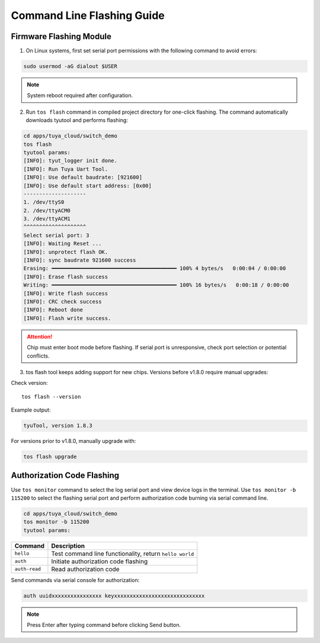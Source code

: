 ############################
Command Line Flashing Guide
############################

Firmware Flashing Module
========================

1. On Linux systems, first set serial port permissions with the following command to avoid errors:

.. code-block:: bash

    sudo usermod -aG dialout $USER

.. note:: System reboot required after configuration.

2. Run ``tos flash`` command in compiled project directory for one-click flashing. The command automatically downloads tyutool and performs flashing:

.. code-block:: bash

    cd apps/tuya_cloud/switch_demo
    tos flash
    tyutool params:
    [INFO]: tyut_logger init done.
    [INFO]: Run Tuya Uart Tool.
    [INFO]: Use default baudrate: [921600]
    [INFO]: Use default start address: [0x00]
    --------------------
    1. /dev/ttyS0
    2. /dev/ttyACM0
    3. /dev/ttyACM1
    ^^^^^^^^^^^^^^^^^^^^
    Select serial port: 3
    [INFO]: Waiting Reset ...
    [INFO]: unprotect flash OK.
    [INFO]: sync baudrate 921600 success
    Erasing: ━━━━━━━━━━━━━━━━━━━━━━━━━━━━━━━━━━━━━━━━ 100% 4 bytes/s   0:00:04 / 0:00:00
    [INFO]: Erase flash success
    Writing: ━━━━━━━━━━━━━━━━━━━━━━━━━━━━━━━━━━━━━━━━ 100% 16 bytes/s   0:00:18 / 0:00:00
    [INFO]: Write flash success
    [INFO]: CRC check success
    [INFO]: Reboot done
    [INFO]: Flash write success.

.. attention::
    Chip must enter boot mode before flashing.
    If serial port is unresponsive, check port selection or potential conflicts.

3. tos flash tool keeps adding support for new chips. Versions before v1.8.0 require manual upgrades:

Check version::

    tos flash --version

Example output:

.. code-block:: bash

    tyuTool, version 1.8.3

For versions prior to v1.8.0, manually upgrade with:

.. code-block:: bash

    tos flash upgrade

Authorization Code Flashing
===========================
Use ``tos monitor`` command to select the log serial port and view device logs in the terminal.
Use ``tos monitor -b 115200`` to select the flashing serial port and perform authorization code burning via serial command line.

.. code-block:: bash
  
    cd apps/tuya_cloud/switch_demo
    tos monitor -b 115200
    tyutool params:

.. list-table::
   :header-rows: 1

   * - Command
     - Description
   * - ``hello``
     - Test command line functionality, return ``hello world``
   * - ``auth``
     - Initiate authorization code flashing
   * - ``auth-read``
     - Read authorization code

Send commands via serial console for authorization:

.. code-block:: bash

   auth uuidxxxxxxxxxxxxxxxx keyxxxxxxxxxxxxxxxxxxxxxxxxxxxxx

.. note:: Press Enter after typing command before clicking Send button.